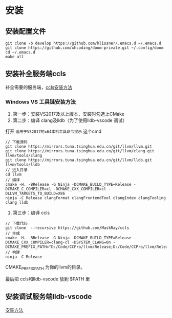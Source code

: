 
* 安装
** 安装配置文件
#+BEGIN_SRC shell
git clone -b develop https://github.com/hlissner/.emacs.d ~/.emacs.d
git clone https://github.com/xhcoding/doom-private.git ~/.config/doom
cd ~/.emacs.d
make all
#+END_SRC
** 安装补全服务端ccls
补全需要的服务端，[[https://github.com/MaskRay/ccls/wiki/Build][ccls安装方法]]
*** Windows VS 工具链安装方法
1. 第一步：安装VS2017及以上版本，安装时勾选上CMake
2. 第二步：编译 clang及lldb（为了使用lldb-vscode 调试）
打开 =适用于VS2017的x64本机工具命令提示= 这个cmd
#+BEGIN_SRC shell
// 下载源码
git clone https://mirrors.tuna.tsinghua.edu.cn/git/llvm/llvm.git
git clone https://mirrors.tuna.tsinghua.edu.cn/git/llvm/clang.git llvm/tools/clang
git clone https://mirrors.tuna.tsinghua.edu.cn/git/llvm/lldb.git llvm/tools/lldb
// 进入目录
cd llvm
// 编译
cmake -H. -BRelease -G Ninja -DCMAKE_BUILD_TYPE=Release -DCMAKE_C_COMPILER=cl -DCMAKE_CXX_COMPILER=cl -DLLVM_TARGETS_TO_BUILD=X86
ninja -C Release clangFormat clangFrontendTool clangIndex clangTooling clang lldb
#+END_SRC
3. 第三步：编译 ccls
#+BEGIN_SRC shell
// 下载代码
git clone  --recursive https://github.com/MaskRay/ccls
// 生成
cmake -H. -BRelease -G Ninja -DCMAKE_BUILD_TYPE=Release -DCMAKE_CXX_COMPILER=clang-cl -DSYSTEM_CLANG=On -DCMAKE_PREFIX_PATH="D:/Code/CCPro/llvm/Release;D:/Code/CCPro/llvm/Release/tools/clang;D:/Code/CCPro/llvm;D:/Code/CCPro/llvm/tools/clang"
// 构建
ninja -C Release
#+END_SRC
CMAKE_PREFIX_PATH 为你的llvm的目录。

最后把 ccls和lldb-vscode 放到 $PATH 里
** 安装调试服务端lldb-vscode
[[https://github.com/llvm-mirror/lldb/tree/master/tools/lldb-vscode][安装方法]]


